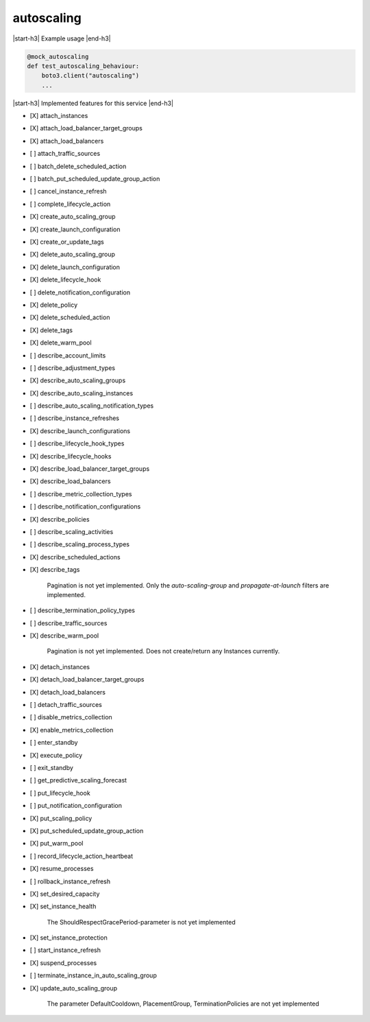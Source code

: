 .. _implementedservice_autoscaling:

.. |start-h3| raw:: html

    <h3>

.. |end-h3| raw:: html

    </h3>

===========
autoscaling
===========

|start-h3| Example usage |end-h3|

.. sourcecode:: python

            @mock_autoscaling
            def test_autoscaling_behaviour:
                boto3.client("autoscaling")
                ...



|start-h3| Implemented features for this service |end-h3|

- [X] attach_instances
- [X] attach_load_balancer_target_groups
- [X] attach_load_balancers
- [ ] attach_traffic_sources
- [ ] batch_delete_scheduled_action
- [ ] batch_put_scheduled_update_group_action
- [ ] cancel_instance_refresh
- [ ] complete_lifecycle_action
- [X] create_auto_scaling_group
- [X] create_launch_configuration
- [X] create_or_update_tags
- [X] delete_auto_scaling_group
- [X] delete_launch_configuration
- [X] delete_lifecycle_hook
- [ ] delete_notification_configuration
- [X] delete_policy
- [X] delete_scheduled_action
- [X] delete_tags
- [X] delete_warm_pool
- [ ] describe_account_limits
- [ ] describe_adjustment_types
- [X] describe_auto_scaling_groups
- [X] describe_auto_scaling_instances
- [ ] describe_auto_scaling_notification_types
- [ ] describe_instance_refreshes
- [X] describe_launch_configurations
- [ ] describe_lifecycle_hook_types
- [X] describe_lifecycle_hooks
- [X] describe_load_balancer_target_groups
- [X] describe_load_balancers
- [ ] describe_metric_collection_types
- [ ] describe_notification_configurations
- [X] describe_policies
- [ ] describe_scaling_activities
- [ ] describe_scaling_process_types
- [X] describe_scheduled_actions
- [X] describe_tags
  
        Pagination is not yet implemented.
        Only the `auto-scaling-group` and `propagate-at-launch` filters are implemented.
        

- [ ] describe_termination_policy_types
- [ ] describe_traffic_sources
- [X] describe_warm_pool
  
        Pagination is not yet implemented. Does not create/return any Instances currently.
        

- [X] detach_instances
- [X] detach_load_balancer_target_groups
- [X] detach_load_balancers
- [ ] detach_traffic_sources
- [ ] disable_metrics_collection
- [X] enable_metrics_collection
- [ ] enter_standby
- [X] execute_policy
- [ ] exit_standby
- [ ] get_predictive_scaling_forecast
- [ ] put_lifecycle_hook
- [ ] put_notification_configuration
- [X] put_scaling_policy
- [X] put_scheduled_update_group_action
- [X] put_warm_pool
- [ ] record_lifecycle_action_heartbeat
- [X] resume_processes
- [ ] rollback_instance_refresh
- [X] set_desired_capacity
- [X] set_instance_health
  
        The ShouldRespectGracePeriod-parameter is not yet implemented
        

- [X] set_instance_protection
- [ ] start_instance_refresh
- [X] suspend_processes
- [ ] terminate_instance_in_auto_scaling_group
- [X] update_auto_scaling_group
  
        The parameter DefaultCooldown, PlacementGroup, TerminationPolicies are not yet implemented
        


